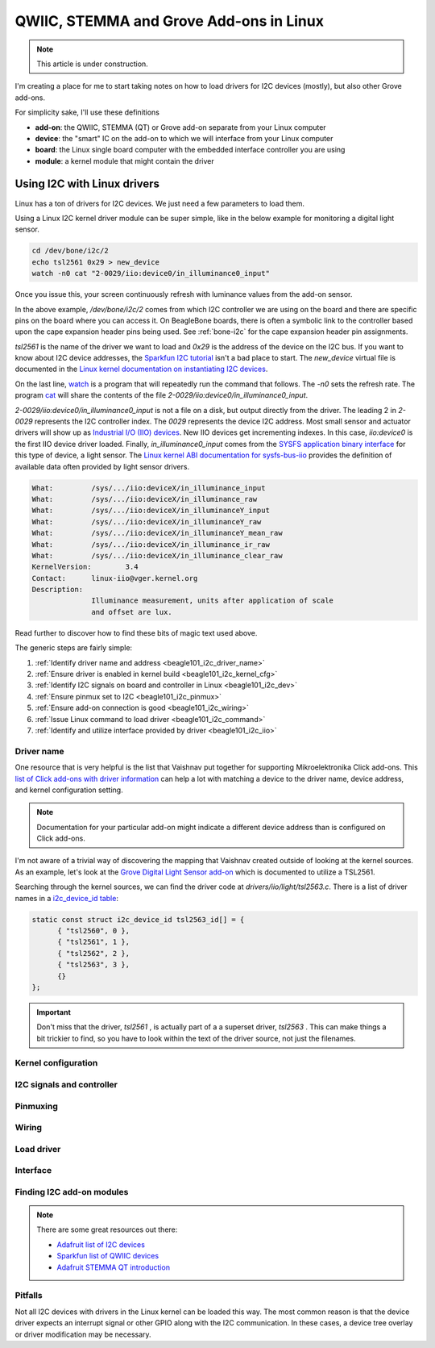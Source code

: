 .. _qwiic_stemma_grove_addons:

QWIIC, STEMMA and Grove Add-ons in Linux
########################################

.. note::

   This article is under construction.

I'm creating a place for me to start taking notes on how to load drivers for I2C devices (mostly), but also other Grove add-ons.

For simplicity sake, I'll use these definitions

* **add-on**: the QWIIC, STEMMA (QT) or Grove add-on separate from your Linux computer
* **device**: the "smart" IC on the add-on to which we will interface from your Linux computer
* **board**: the Linux single board computer with the embedded interface controller you are using
* **module**: a kernel module that might contain the driver

.. _beagle101_i2c:

Using I2C with Linux drivers
****************************

Linux has a ton of drivers for I2C devices. We just need a few parameters to load them.

Using a Linux I2C kernel driver module can be super simple, like in the below example for
monitoring a digital light sensor.

.. code-block:: bash

  cd /dev/bone/i2c/2
  echo tsl2561 0x29 > new_device
  watch -n0 cat "2-0029/iio:device0/in_illuminance0_input"

Once you issue this, your screen continuously refresh with luminance values from the
add-on sensor.

In the above example, `/dev/bone/i2c/2` comes from which I2C controller
we are using on the board and there are specific pins on the board where you can
access it. On BeagleBone boards, there is often a symbolic link to the controller
based upon the cape expansion header pins being used. See :ref:`bone-i2c` for the
cape expansion header pin assignments.

`tsl2561` is the name of the driver we want to load and `0x29` is the address of the
device on the I2C bus. If you want to know about I2C device addresses, the
`Sparkfun I2C tutorial <https://learn.sparkfun.com/tutorials/i2c>`__ isn't a bad
place to start. The `new_device` virtual file is documented in the
`Linux kernel documentation on instantiating I2C devices <https://www.kernel.org/doc/html/v5.19/i2c/instantiating-devices.html>`__.

On the last line, `watch <https://manpages.debian.org/bullseye/procps/watch.1.en.html>`__
is a program that will repeatedly run the command that follows. The `-n0` sets the refresh 
rate. The program `cat <https://manpages.debian.org/bullseye/coreutils/cat.1.en.html>`__
will share the contents of the file `2-0029/iio\:device0/in_illuminance0_input`.

`2-0029/iio:device0/in_illuminance0_input` is not a file on a disk, but output directly
from the driver. The leading 2 in `2-0029` represents the I2C controller index. The `0029`
represents the device I2C address. Most small sensor and actuator drivers will show up as
`Industrial I/O (IIO) devices <https://www.kernel.org/doc/html/v5.19/driver-api/iio/index.html>`__.
New IIO devices get incrementing indexes. In this case, `iio:device0` is the first IIO device
driver loaded. Finally, `in_illuminance0_input` comes from the
`SYSFS <https://www.kernel.org/doc/html/v5.19/filesystems/sysfs.html>`__ 
`application binary interface <https://www.kernel.org/doc/html/v5.19/admin-guide/abi.html>`__
for this type of device, a light sensor. The
`Linux kernel ABI documentation for sysfs-bus-iio <https://www.kernel.org/doc/html/v5.19/admin-guide/abi-testing.html#abi-sys-iio-devicex-in-illuminance-input>`__ provides the definition of available data often provided by light sensor drivers.

.. code-block::

  What:		/sys/.../iio:deviceX/in_illuminance_input
  What:		/sys/.../iio:deviceX/in_illuminance_raw
  What:		/sys/.../iio:deviceX/in_illuminanceY_input
  What:		/sys/.../iio:deviceX/in_illuminanceY_raw
  What:		/sys/.../iio:deviceX/in_illuminanceY_mean_raw
  What:		/sys/.../iio:deviceX/in_illuminance_ir_raw
  What:		/sys/.../iio:deviceX/in_illuminance_clear_raw
  KernelVersion:	3.4
  Contact:	linux-iio@vger.kernel.org
  Description:
		Illuminance measurement, units after application of scale
		and offset are lux.

Read further to discover how to find these bits of magic text used above.

The generic steps are fairly simple:

1. :ref:`Identify driver name and address <beagle101_i2c_driver_name>`
2. :ref:`Ensure driver is enabled in kernel build <beagle101_i2c_kernel_cfg>`
3. :ref:`Identify I2C signals on board and controller in Linux <beagle101_i2c_dev>`
4. :ref:`Ensure pinmux set to I2C <beagle101_i2c_pinmux>`
5. :ref:`Ensure add-on connection is good <beagle101_i2c_wiring>`
6. :ref:`Issue Linux command to load driver <beagle101_i2c_command>`
7. :ref:`Identify and utilize interface provided by driver <beagle101_i2c_iio>`

.. _beagle101_i2c_driver_name:

Driver name
===========

One resource that is very helpful is the list that Vaishnav put together for supporting
Mikroelektronika Click add-ons. This `list of Click add-ons with driver information <https://git.beagleboard.org/beagleconnect/manifesto/-/blob/main/click_info.csv>`__ can help a lot with matching
a device to the driver name, device address, and kernel configuration setting.

.. note::

  Documentation for your particular add-on might indicate a different device address than is
  configured on Click add-ons.

I'm not aware of a trivial way of discovering the mapping that Vaishnav created outside
of looking at the kernel sources. As an example, let's look at the 
`Grove Digital Light Sensor add-on <https://wiki.seeedstudio.com/Grove-Digital_Light_Sensor/>`__ 
which is documented to utilize a TSL2561.

Searching through the kernel sources, we can find the driver code at
`drivers/iio/light/tsl2563.c`. There is a list of driver names in a
`i2c_device_id table <https://elixir.bootlin.com/linux/v5.19.5/source/drivers/iio/light/tsl2563.c#L862>`__:

.. code-block::

  static const struct i2c_device_id tsl2563_id[] = {
  	{ "tsl2560", 0 },
  	{ "tsl2561", 1 },
  	{ "tsl2562", 2 },
  	{ "tsl2563", 3 },
  	{}
  };

.. important::

  Don't miss that the driver, `tsl2561` , is actually part of a a superset driver, `tsl2563` . This can make things a bit trickier to find, so you have to look
  within the text of the driver source, not just the filenames.


.. _beagle101_i2c_kernel_cfg:

Kernel configuration
====================

.. _beagle101_i2c_dev:

I2C signals and controller
==========================

.. _beagle101_i2c_pinmux:

Pinmuxing
=========

.. _beagle101_i2c_wiring:

Wiring
======

.. _beagle101_i2c_command:

Load driver
===========

.. _beagle101_i2c_iio:

Interface
=========

.. _beagle101_i2c_addons:

Finding I2C add-on modules
==========================

.. note::

  There are some great resources out there:

  * `Adafruit list of I2C devices <https://learn.adafruit.com/i2c-addresses/the-list>`__
  * `Sparkfun list of QWIIC devices <https://www.sparkfun.com/qwiic>`__
  * `Adafruit STEMMA QT introduction <https://learn.adafruit.com/introducing-adafruit-stemma-qt/sparkfun-qwiic>`__

.. _beagle101_i2c_pitfalls:

Pitfalls
========

Not all I2C devices with drivers in the Linux kernel can be loaded this way. The most common
reason is that the device driver expects an interrupt signal or other GPIO along with the I2C
communication. In these cases, a device tree overlay or driver modification may be necessary.
